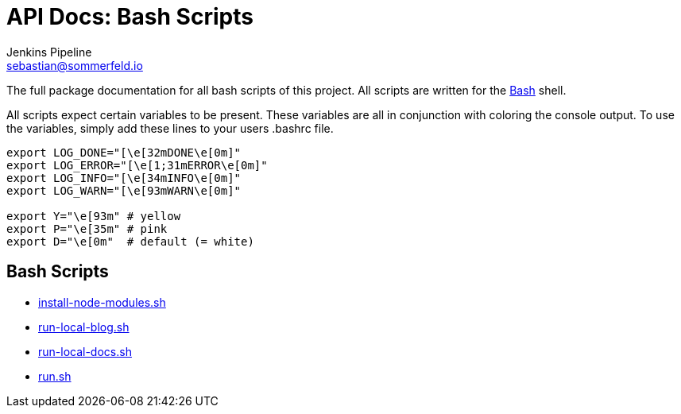 = API Docs: Bash Scripts
Jenkins Pipeline <sebastian@sommerfeld.io>

The full package documentation for all bash scripts of this project. All scripts are written for the link:https://en.wikipedia.org/wiki/Bash_(Unix_shell)[Bash] shell.

All scripts expect certain variables to be present. These variables are all in conjunction with coloring the console output. To use the variables, simply add these lines to your users .bashrc file.

[source, bash]
----
export LOG_DONE="[\e[32mDONE\e[0m]"
export LOG_ERROR="[\e[1;31mERROR\e[0m]"
export LOG_INFO="[\e[34mINFO\e[0m]"
export LOG_WARN="[\e[93mWARN\e[0m]"

export Y="\e[93m" # yellow
export P="\e[35m" # pink
export D="\e[0m"  # default (= white)
----

== Bash Scripts
// From this point down: generated content only ...

* xref:install-node-modules.adoc[install-node-modules.sh]
* xref:run-local-blog.adoc[run-local-blog.sh]
* xref:run-local-docs.adoc[run-local-docs.sh]
* xref:run.adoc[run.sh]
